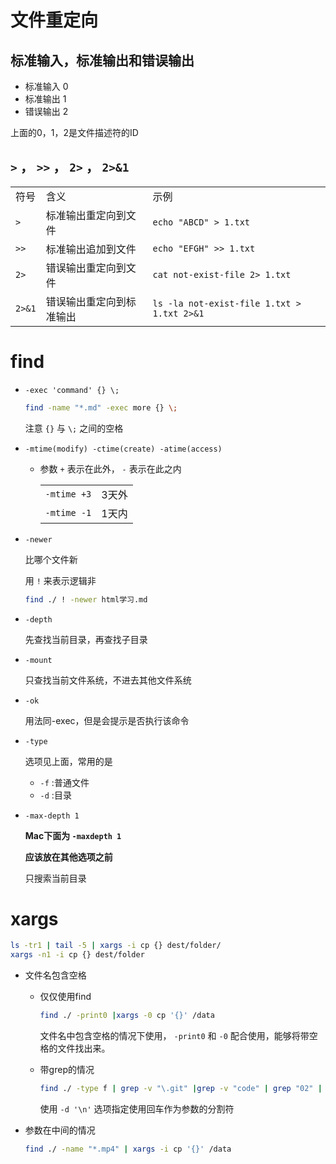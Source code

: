 * 文件重定向
** 标准输入，标准输出和错误输出
   - 标准输入 0
   - 标准输出 1
   - 错误输出 2
   
   上面的0，1，2是文件描述符的ID
  
** ~>~ ， ~>>~ ， ~2>~ ， ~2>&1~
   | 符号   | 含义                     | 示例                                       |
   | ~>~    | 标准输出重定向到文件     | ~echo "ABCD" > 1.txt~                      |
   | ~>>~   | 标准输出追加到文件       | ~echo "EFGH" >> 1.txt~                     |
   | ~2>~   | 错误输出重定向到文件     | ~cat not-exist-file 2> 1.txt~              |
   | ~2>&1~ | 错误输出重定向到标准输出 | ~ls -la not-exist-file 1.txt > 1.txt 2>&1~ |

* find
  - ~-exec 'command' {} \;~
    #+begin_src sh
      find -name "*.md" -exec more {} \;
    #+end_src

    注意 ~{}~ 与 ~\;~ 之间的空格
  - ~-mtime(modify) -ctime(create) -atime(access)~
    - 参数 ~+~ 表示在此外， ~-~ 表示在此之内
      | ~-mtime +3~ | 3天外 |
      | ~-mtime -1~ | 1天内 |
  - ~-newer~

    比哪个文件新

    用 ~!~ 来表示逻辑非
    #+begin_src sh
      find ./ ! -newer html学习.md
    #+end_src
      
  - ~-depth~

    先查找当前目录，再查找子目录

  - ~-mount~

    只查找当前文件系统，不进去其他文件系统

  - ~-ok~

    用法同-exec，但是会提示是否执行该命令

  - ~-type~

    选项见上面，常用的是
    - ~-f~ :普通文件
    - ~-d~ :目录

  - ~-max-depth 1~
   
    *Mac下面为 ~-maxdepth 1~*
   
    *应该放在其他选项之前*

    只搜索当前目录

* xargs
  #+begin_src sh
    ls -tr1 | tail -5 | xargs -i cp {} dest/folder/
    xargs -n1 -i cp {} dest/folder
  #+end_src
    
  - 文件名包含空格

    - 仅仅使用find
      #+begin_src sh
	find ./ -print0 |xargs -0 cp '{}' /data
      #+end_src

      文件名中包含空格的情况下使用， ~-print0~ 和 ~-0~ 配合使用，能够将带空格的文件找出来。

    - 带grep的情况
      #+begin_src sh
	find ./ -type f | grep -v "\.git" |grep -v "code" | grep "02" | xargs -d '\n' file
      #+end_src
      使用 ~-d '\n'~ 选项指定使用回车作为参数的分割符

  - 参数在中间的情况
    #+begin_src sh
      find ./ -name "*.mp4" | xargs -i cp '{}' /data
    #+end_src


